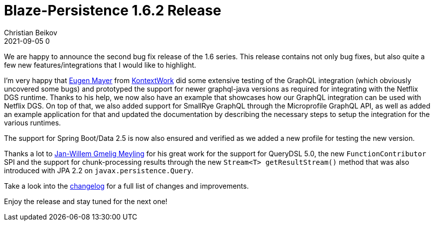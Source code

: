= Blaze-Persistence 1.6.2 Release
Christian Beikov
2021-09-05 0
:description: Blaze-Persistence version 1.6.2 was just released
:page: news
:icon: christian_head.png
:jbake-tags: announcement,release
:jbake-type: post
:jbake-status: published
:linkattrs:

We are happy to announce the second bug fix release of the 1.6 series. This release contains not only bug fixes, but also quite a few new features/integrations that I would like to highlight.

I'm very happy that https://github.com/EugenMayer[Eugen Mayer] from https://kontextwork.de/[KontextWork] did some extensive testing of the GraphQL integration (which obviously uncovered some bugs)
and prototyped the support for newer graphql-java versions as required for integrating with the Netflix DGS runtime.
Thanks to his help, we now also have an example that showcases how our GraphQL integration can be used with Netflix DGS. On top of that, we also added support for SmallRye GraphQL through the Microprofile GraphQL API,
as well as added an example application for that and updated the documentation by describing the necessary steps to setup the integration for the various runtimes.

The support for Spring Boot/Data 2.5 is now also ensured and verified as we added a new profile for testing the new version.

Thanks a lot to https://github.com/jwgmeligmeyling[Jan-Willem Gmelig Meyling] for his great work for the support for QueryDSL 5.0, the new `FunctionContributor` SPI
and the support for chunk-processing results through the new `Stream<T> getResultStream()` method that was also introduced with JPA 2.2 on `javax.persistence.Query`.

Take a look into the https://github.com/Blazebit/blaze-persistence/blob/main/CHANGELOG.md#162[changelog, window="_blank"] for a full list of changes and improvements.

Enjoy the release and stay tuned for the next one!